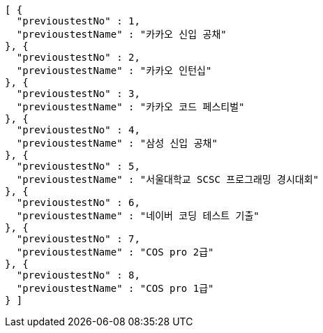 [source,json,options="nowrap"]
----
[ {
  "previoustestNo" : 1,
  "previoustestName" : "카카오 신입 공채"
}, {
  "previoustestNo" : 2,
  "previoustestName" : "카카오 인턴십"
}, {
  "previoustestNo" : 3,
  "previoustestName" : "카카오 코드 페스티벌"
}, {
  "previoustestNo" : 4,
  "previoustestName" : "삼성 신입 공채"
}, {
  "previoustestNo" : 5,
  "previoustestName" : "서울대학교 SCSC 프로그래밍 경시대회"
}, {
  "previoustestNo" : 6,
  "previoustestName" : "네이버 코딩 테스트 기출"
}, {
  "previoustestNo" : 7,
  "previoustestName" : "COS pro 2급"
}, {
  "previoustestNo" : 8,
  "previoustestName" : "COS pro 1급"
} ]
----